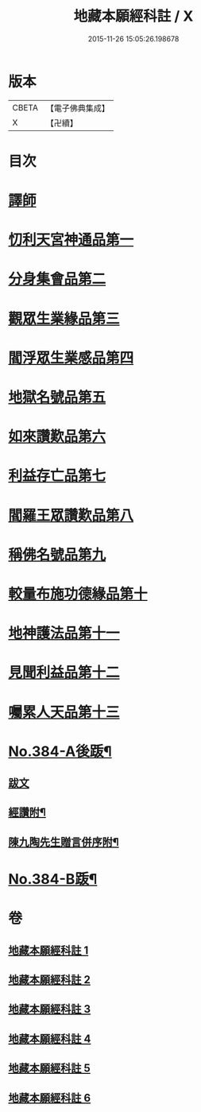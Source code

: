 #+TITLE: 地藏本願經科註 / X
#+DATE: 2015-11-26 15:05:26.198678
* 版本
 |     CBETA|【電子佛典集成】|
 |         X|【卍續】    |

* 目次
* [[file:KR6h0019_001.txt::001-0653a3][譯師]]
* [[file:KR6h0019_001.txt::0653b2][忉利天宮神通品第一]]
* [[file:KR6h0019_001.txt::0675b8][分身集會品第二]]
* [[file:KR6h0019_002.txt::002-0680b6][觀眾生業緣品第三]]
* [[file:KR6h0019_002.txt::0686b24][閻浮眾生業感品第四]]
* [[file:KR6h0019_003.txt::003-0700b3][地獄名號品第五]]
* [[file:KR6h0019_003.txt::0706b17][如來讚歎品第六]]
* [[file:KR6h0019_004.txt::004-0718c3][利益存亡品第七]]
* [[file:KR6h0019_004.txt::0724a8][閻羅王眾讚歎品第八]]
* [[file:KR6h0019_004.txt::0734b24][稱佛名號品第九]]
* [[file:KR6h0019_005.txt::005-0740a3][較量布施功德緣品第十]]
* [[file:KR6h0019_005.txt::0748a16][地神護法品第十一]]
* [[file:KR6h0019_006.txt::006-0752a14][見聞利益品第十二]]
* [[file:KR6h0019_006.txt::0762c19][囑累人天品第十三]]
* [[file:KR6h0019_006.txt::0768b4][No.384-A後䟦¶]]
** [[file:KR6h0019_006.txt::0768b4][跋文]]
** [[file:KR6h0019_006.txt::0768b17][經讚附¶]]
** [[file:KR6h0019_006.txt::0768c7][陳九陶先生贈言併序附¶]]
* [[file:KR6h0019_006.txt::0769a2][No.384-B䟦¶]]
* 卷
** [[file:KR6h0019_001.txt][地藏本願經科註 1]]
** [[file:KR6h0019_002.txt][地藏本願經科註 2]]
** [[file:KR6h0019_003.txt][地藏本願經科註 3]]
** [[file:KR6h0019_004.txt][地藏本願經科註 4]]
** [[file:KR6h0019_005.txt][地藏本願經科註 5]]
** [[file:KR6h0019_006.txt][地藏本願經科註 6]]
